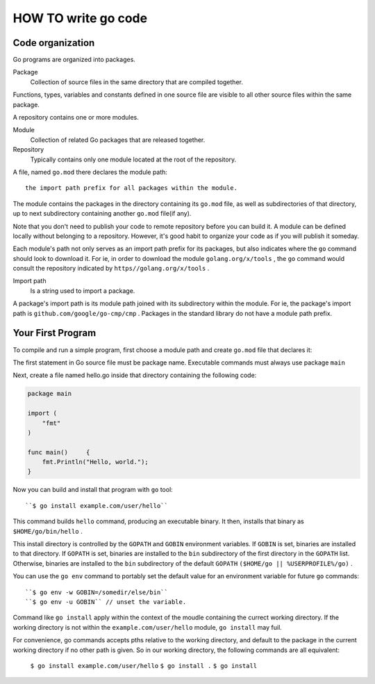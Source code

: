 HOW TO write go code
====================

Code organization
-----------------

Go programs are organized into packages.

Package
   Collection of source files in the same directory that are compiled together.

Functions, types, variables and constants defined in one source file 
are visible to all other source files within the same package.

A repository contains one or more modules.

Module
   Collection of related Go packages that are released together.

Repository
   Typically contains only one module located at the root of the repository.

A file, named ``go.mod`` there declares the module path::

   the import path prefix for all packages within the module.

The module contains the packages in the directory containing its ``go.mod`` file,
as well as subdirectories of that directory,
up to next subdirectory containing another ``go.mod`` file(if any).

Note that you don't need to publish your code to remote repository before you can build it.
A module can be defined locally without belonging to a repository.
However, it's good habit to organize your code as if you will publish it someday.

Each module's path not only serves as an import path prefix for its packages,
but also indicates where the ``go`` command should look to download it.
For ie, in order to download the module ``golang.org/x/tools`` ,
the ``go`` command would consult the repository indicated by ``https//golang.org/x/tools`` .

Import path
   Is a string used to import a package.

A package's import path is its module path joined with its subdirectory within the module.
For ie, the package's import path is ``github.com/google/go-cmp/cmp`` .
Packages in the standard library do not have a module path prefix.


Your First Program
------------------

To compile and run a simple program, first choose a module path and create ``go.mod`` file that declares it:

.. code-blcok:: bash

   $ mkdir hello
   $ cd hello
   $ go mod init exmple.com/usr/hello
   go: creating new go.mod: module example.com/user/hello
   $ cat go.mod
   module example.com/user/hello

   go 1.16
   $

The first statement in Go source file must be package name.
Executable commands must always use package ``main``

Next, create a file named hello.go inside that directory containing the following code:

.. code-block:: go

   package main

   import (
       "fmt"
   )

   func main()     {
       fmt.Println("Hello, world.");
   }

Now you can build and install that program with ``go`` tool::

   ``$ go install example.com/user/hello``

This command builds ``hello`` command, producing an executable binary.
It then, installs that binary as ``$HOME/go/bin/hello`` .

This install directory is controlled by the ``GOPATH`` and ``GOBIN`` environment variables.
If ``GOBIN`` is set, binaries are installed to that directory.
If ``GOPATH`` is set, binaries are installed to the ``bin`` subdirectory of the first directory in the ``GOPATH`` list.
Otherwise, binaries are installed to the ``bin`` subdirectory of the default ``GOPATH`` ``($HOME/go || %USERPROFILE%/go)`` .

You can use the ``go env`` command to portably set the default value for an environment variable for future ``go`` commands::

   ``$ go env -w GOBIN=/somedir/else/bin``
   ``$ go env -u GOBIN`` // unset the variable.

Command like ``go install`` apply within the context of the moudle containing the currect working directory.
If the working directory is not within the ``example.com/user/hello`` module, ``go install`` may fuil.

For convenience, go commands accepts pths relative to the working directory,
and default to the package in the current working directory if no other path is given.
So in our working directory, the following commands are all equivalent:

   ``$ go install example.com/user/hello``
   ``$ go install .``
   ``$ go install``




